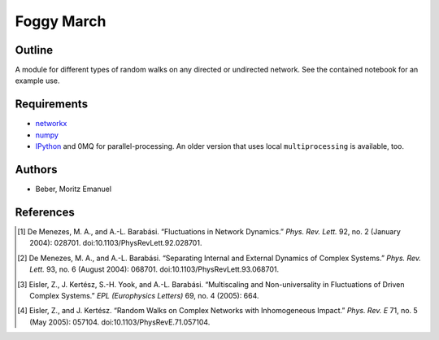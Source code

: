 ===========
Foggy March
===========


Outline
-------

A module for different types of random walks on any directed or undirected network.
See the contained notebook for an example use.

Requirements
------------

* networkx_
* numpy_
* IPython_ and 0MQ for parallel-processing. An older version that uses local
  ``multiprocessing`` is available, too.

.. _networkx: http://networkx.github.com/
.. _numpy: http://www.numpy.org/
.. _IPython: http://ipython.org/

Authors
-------

* Beber, Moritz Emanuel

References
----------
.. [1] De Menezes, M. A., and A.-L. Barabási.
       “Fluctuations in Network Dynamics.”
       *Phys. Rev. Lett.* 92, no. 2 (January 2004): 028701. doi:10.1103/PhysRevLett.92.028701.
.. [2] De Menezes, M. A., and A.-L. Barabási.
       “Separating Internal and External Dynamics of Complex Systems.”
       *Phys. Rev. Lett.* 93, no. 6 (August 2004): 068701. doi:10.1103/PhysRevLett.93.068701.
.. [3] Eisler, Z., J. Kertész, S.-H. Yook, and A.-L. Barabási.
       “Multiscaling and Non-universality in Fluctuations of Driven Complex Systems.”
       *EPL (Europhysics Letters)* 69, no. 4 (2005): 664.
.. [4] Eisler, Z., and J. Kertész.
       “Random Walks on Complex Networks with Inhomogeneous Impact.”
       *Phys. Rev. E* 71, no. 5 (May 2005): 057104. doi:10.1103/PhysRevE.71.057104.

